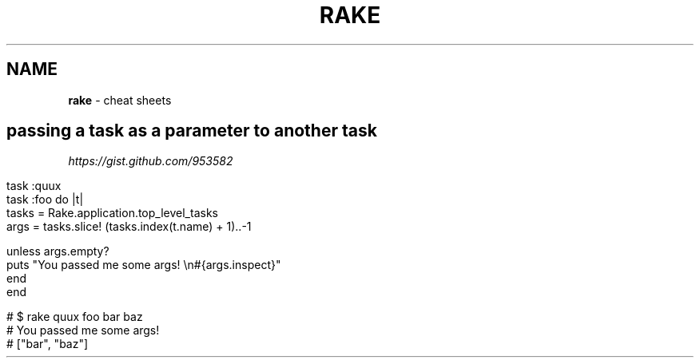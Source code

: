 .\" generated with Ronn/v0.7.3
.\" http://github.com/rtomayko/ronn/tree/0.7.3
.
.TH "RAKE" "1" "May 2011" "" ""
.
.SH "NAME"
\fBrake\fR \- cheat sheets
.
.SH "passing a task as a parameter to another task"
\fIhttps://gist\.github\.com/953582\fR
.
.IP "" 4
.
.nf

task :quux
task :foo do |t|
  tasks = Rake\.application\.top_level_tasks
  args  = tasks\.slice! (tasks\.index(t\.name) + 1)\.\.\-1

  unless args\.empty?
    puts "You passed me some args! \en#{args\.inspect}"
  end
end

# $ rake quux foo bar baz
# You passed me some args!
# ["bar", "baz"]
.
.fi
.
.IP "" 0

